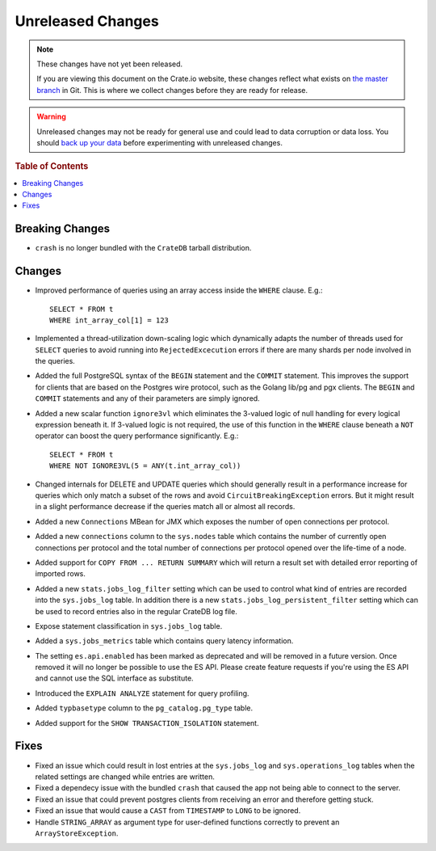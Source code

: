 ==================
Unreleased Changes
==================

.. NOTE::

    These changes have not yet been released.

    If you are viewing this document on the Crate.io website, these changes
    reflect what exists on `the master branch`_ in Git. This is where we
    collect changes before they are ready for release.

.. WARNING::

    Unreleased changes may not be ready for general use and could lead to data
    corruption or data loss. You should `back up your data`_ before
    experimenting with unreleased changes.

.. _the master branch: https://github.com/crate/crate
.. _back up your data: https://crate.io/a/backing-up-and-restoring-crate/

.. DEVELOPER README
.. ================

.. Changes should be recorded here as you are developing CrateDB. When a new
.. release is being cut, changes will be moved to the appropriate release notes
.. file.

.. When resetting this file during a release, leave the headers in place, but
.. add a single paragraph to each section with the word "None".

.. rubric:: Table of Contents

.. contents::
   :local:

Breaking Changes
================

- ``crash`` is no longer bundled with the ``CrateDB`` tarball distribution.

Changes
=======

- Improved performance of queries using an array access inside the ``WHERE``
  clause. E.g.::

    SELECT * FROM t
    WHERE int_array_col[1] = 123

- Implemented a thread-utilization down-scaling logic which dynamically adapts
  the number of threads used for ``SELECT`` queries to avoid running into
  ``RejectedExcecution`` errors if there are many shards per node involved in
  the queries.

- Added the full PostgreSQL syntax of the ``BEGIN`` statement and the
  ``COMMIT`` statement.
  This improves the support for clients that are based on the Postgres wire
  protocol, such as the Golang lib/pg and pgx clients. The ``BEGIN`` and
  ``COMMIT`` statements and any of their parameters are simply ignored.

- Added a new scalar function ``ignore3vl`` which eliminates the 3-valued logic
  of null handling for every logical expression beneath it. If 3-valued logic
  is not required, the use of this function in the ``WHERE`` clause beneath a
  ``NOT`` operator can boost the query performance significantly. E.g.::

    SELECT * FROM t
    WHERE NOT IGNORE3VL(5 = ANY(t.int_array_col))

- Changed internals for DELETE and UPDATE queries which should generally result
  in a performance increase for queries which only match a subset of the rows
  and avoid ``CircuitBreakingException`` errors. But it might result in a
  slight performance decrease if the queries match all
  or almost all records.

- Added a new ``Connections`` MBean for JMX which exposes the number of open
  connections per protocol.

- Added a new ``connections`` column to the ``sys.nodes`` table which contains
  the number of currently open connections per protocol and the total number of
  connections per protocol opened over the life-time of a node.

- Added support for ``COPY FROM ... RETURN SUMMARY`` which will return a result
  set with detailed error reporting of imported rows.

- Added a new ``stats.jobs_log_filter`` setting which can be used to control
  what kind of entries are recorded into the ``sys.jobs_log`` table.
  In addition there is a new ``stats.jobs_log_persistent_filter`` setting which
  can be used to record entries also in the regular CrateDB log file.

- Expose statement classification in ``sys.jobs_log`` table.

- Added a ``sys.jobs_metrics`` table which contains query latency information.

- The setting ``es.api.enabled`` has been marked as deprecated and will be
  removed in a future version. Once removed it will no longer be possible to
  use the ES API.
  Please create feature requests if you're using the ES API and cannot use the
  SQL interface as substitute.

- Introduced the ``EXPLAIN ANALYZE`` statement for query profiling.

- Added ``typbasetype`` column to the ``pg_catalog.pg_type`` table.

- Added support for the ``SHOW TRANSACTION_ISOLATION`` statement.

Fixes
=====

- Fixed an issue which could result in lost entries at the ``sys.jobs_log`` and
  ``sys.operations_log`` tables when the related settings are changed while
  entries are written.

- Fixed a dependecy issue with the bundled ``crash`` that caused the app not
  being able to connect to the server.

- Fixed an issue that could prevent postgres clients from receiving an error and
  therefore getting stuck.

- Fixed an issue that would cause a ``CAST`` from ``TIMESTAMP`` to ``LONG`` to
  be ignored.

- Handle ``STRING_ARRAY`` as argument type for user-defined functions correctly
  to prevent an ``ArrayStoreException``.
